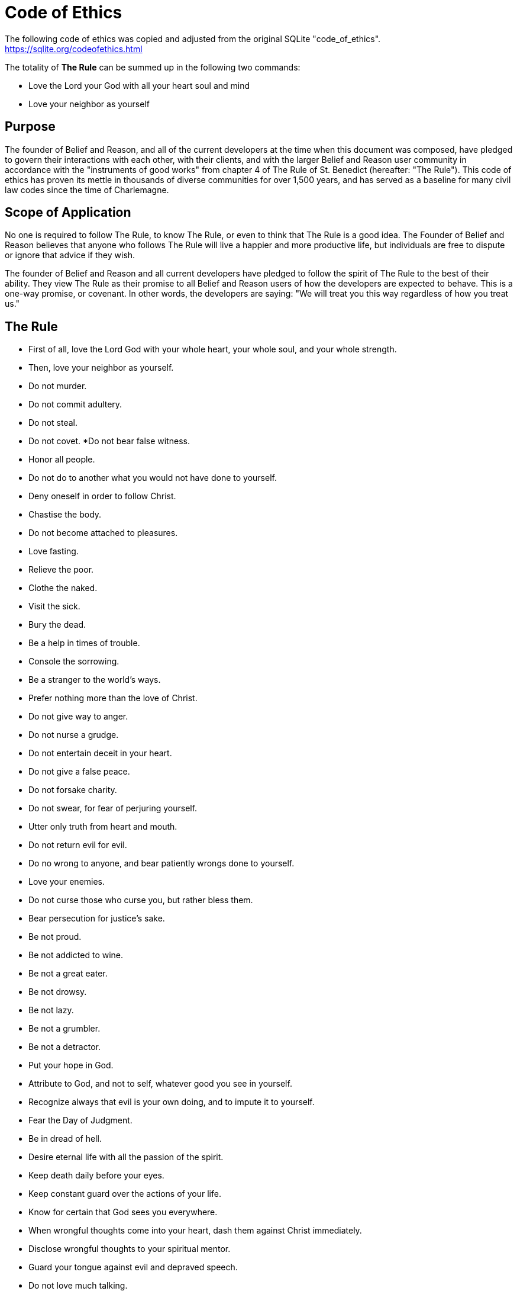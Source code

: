= Code of Ethics

The following code of ethics was copied and adjusted from the original SQLite "code_of_ethics". https://sqlite.org/codeofethics.html

The totality of *The Rule* can be summed up in the following two commands:

* Love the Lord your God with all your heart soul and mind
* Love your neighbor as yourself

== Purpose
The founder of Belief and Reason, and all of the current developers at the time when this document was composed, have pledged to govern their interactions with each other, with their clients, and with the larger Belief and Reason user community in accordance with the "instruments of good works" from chapter 4 of The Rule of St. Benedict (hereafter: "The Rule"). This code of ethics has proven its mettle in thousands of diverse communities for over 1,500 years, and has served as a baseline for many civil law codes since the time of Charlemagne.

== Scope of Application
No one is required to follow The Rule, to know The Rule, or even to think that The Rule is a good idea. The Founder of Belief and Reason believes that anyone who follows The Rule will live a happier and more productive life, but individuals are free to dispute or ignore that advice if they wish.

The founder of Belief and Reason and all current developers have pledged to follow the spirit of The Rule to the best of their ability. They view The Rule as their promise to all Belief and Reason users of how the developers are expected to behave. This is a one-way promise, or covenant. In other words, the developers are saying: "We will treat you this way regardless of how you treat us."

== The Rule
* First of all, love the Lord God with your whole heart, your whole soul, and your whole strength.
* Then, love your neighbor as yourself.
* Do not murder.
* Do not commit adultery.
* Do not steal.
* Do not covet.
*Do not bear false witness.
* Honor all people.
* Do not do to another what you would not have done to yourself.
* Deny oneself in order to follow Christ.
* Chastise the body.
* Do not become attached to pleasures.
* Love fasting.
* Relieve the poor.
* Clothe the naked.
* Visit the sick.
* Bury the dead.
* Be a help in times of trouble.
* Console the sorrowing.
* Be a stranger to the world's ways.
* Prefer nothing more than the love of Christ.
* Do not give way to anger.
* Do not nurse a grudge.
* Do not entertain deceit in your heart.
* Do not give a false peace.
* Do not forsake charity.
* Do not swear, for fear of perjuring yourself.
* Utter only truth from heart and mouth.
* Do not return evil for evil.
* Do no wrong to anyone, and bear patiently wrongs done to yourself.
* Love your enemies.
* Do not curse those who curse you, but rather bless them.
* Bear persecution for justice's sake.
* Be not proud.
* Be not addicted to wine.
* Be not a great eater.
* Be not drowsy.
* Be not lazy.
* Be not a grumbler.
* Be not a detractor.
* Put your hope in God.
* Attribute to God, and not to self, whatever good you see in yourself.
* Recognize always that evil is your own doing, and to impute it to yourself.
* Fear the Day of Judgment.
* Be in dread of hell.
* Desire eternal life with all the passion of the spirit.
* Keep death daily before your eyes.
* Keep constant guard over the actions of your life.
* Know for certain that God sees you everywhere.
* When wrongful thoughts come into your heart, dash them against Christ immediately.
* Disclose wrongful thoughts to your spiritual mentor.
* Guard your tongue against evil and depraved speech.
* Do not love much talking.
* Speak no useless words or words that move to laughter.
* Do not love much or boisterous laughter.
* Listen willingly to holy reading.
* Devote yourself frequently to prayer.
* Daily in your prayers, with tears and sighs, confess your past sins to God, and amend them for the future.
* Fulfill not the desires of the flesh; hate your own will.
* Obey in all things the commands of those whom God has placed in authority over you even though they (which God forbid) should act otherwise, mindful of the Lord's precept, "Do what they say, but not what they do."
* Do not wish to be called holy before one is holy; but first to be holy, that you may be truly so called.
* Fulfill God's commandments daily in your deeds.
* Love chastity.
* Hate no one.
* Be not jealous, nor harbor envy.
* Do not love quarreling.
* Shun arrogance.
* Respect your seniors.
* Love your juniors.
* Pray for your enemies in the love of Christ.
* Make peace with your adversary before the sun sets.
* Never despair of God's mercy.
